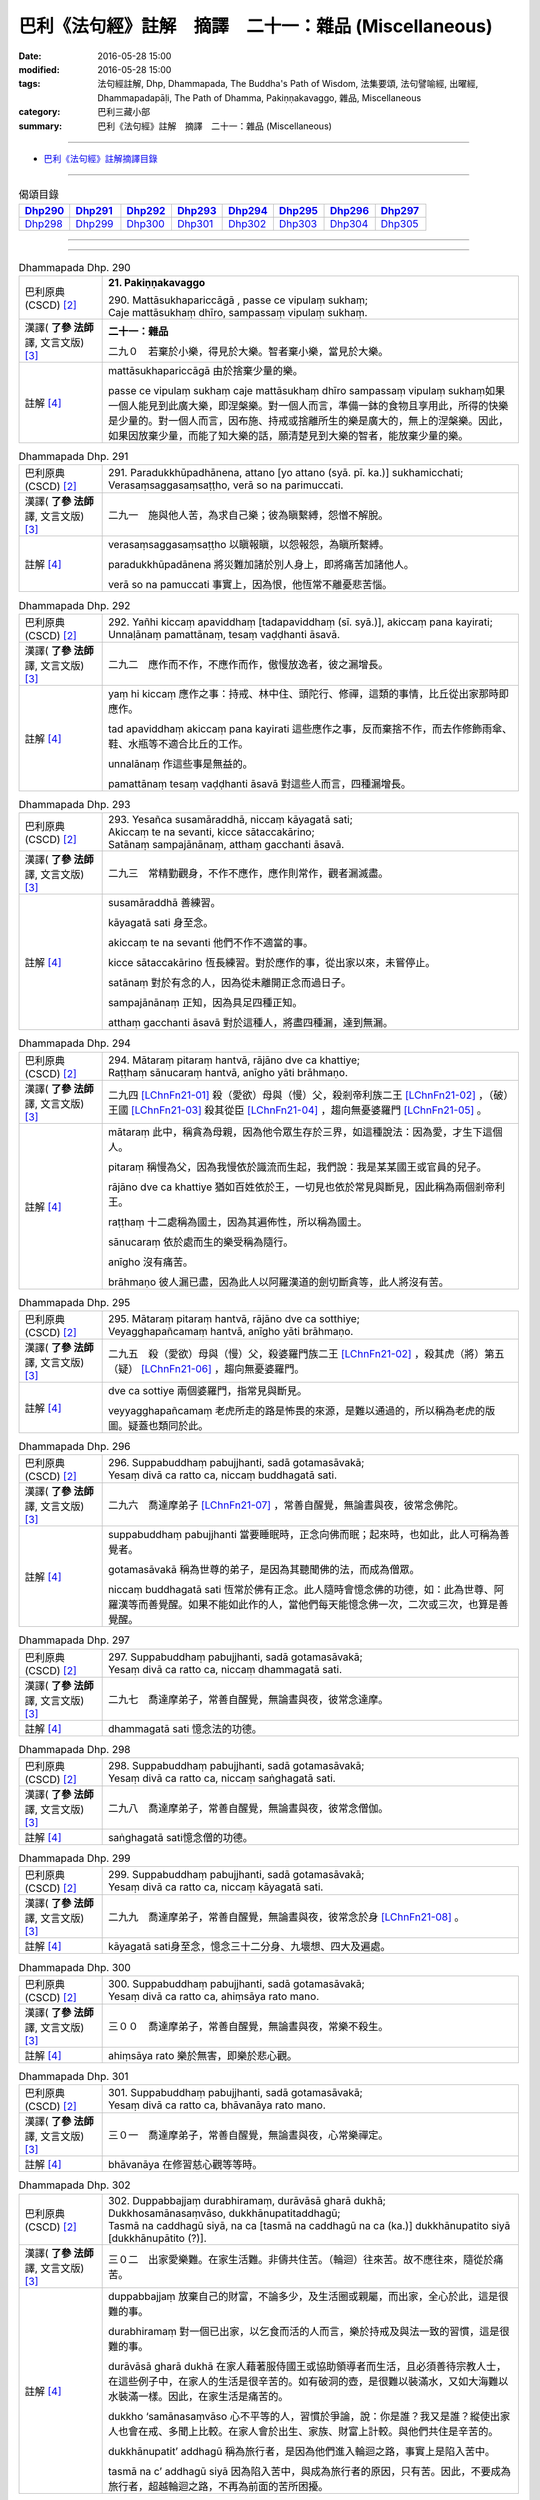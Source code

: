 ======================================================
巴利《法句經》註解　摘譯　二十一：雜品 (Miscellaneous)
======================================================

:date: 2016-05-28 15:00
:modified: 2016-05-28 15:00
:tags: 法句經註解, Dhp, Dhammapada, The Buddha's Path of Wisdom, 法集要頌, 法句譬喻經, 出曜經, Dhammapadapāḷi, The Path of Dhamma, Pakiṇṇakavaggo, 雜品, Miscellaneous
:category: 巴利三藏小部
:summary: 巴利《法句經》註解　摘譯　二十一：雜品 (Miscellaneous)

--------------

- `巴利《法句經》註解摘譯目錄 <{filename}dhA-content%zh.rst>`_

---------------------------

.. list-table:: 偈頌目錄
   :widths: 2 2 2 2 2 2 2 2
   :header-rows: 1

   * - Dhp290_
     - Dhp291_
     - Dhp292_
     - Dhp293_
     - Dhp294_
     - Dhp295_
     - Dhp296_
     - Dhp297_

   * - Dhp298_
     - Dhp299_
     - Dhp300_
     - Dhp301_
     - Dhp302_
     - Dhp303_
     - Dhp304_
     - Dhp305_

--------------

.. raw:: html 

  本對讀包含下列數個版本，請自行勾選欲對讀之版本
  （感恩 <strong><a href="https://siongui.github.io/zh/pages/siong-ui-te.html">Siong-Ui Te 師兄</a></strong>
  提供程式支援）：
  
  <div id="option-contrast-reading"></div>

--------------

.. _Dhp290:

.. list-table:: Dhammapada Dhp. 290
   :widths: 15 75
   :header-rows: 0
   :class: contrast-reading-table

   * - 巴利原典 (CSCD) [2]_
     - **21. Pakiṇṇakavaggo**

       | 290. Mattāsukhapariccāgā , passe ce vipulaṃ sukhaṃ;
       | Caje mattāsukhaṃ dhīro, sampassaṃ vipulaṃ sukhaṃ.

   * - 漢譯( **了參 法師** 譯, 文言文版) [3]_
     - **二十一：雜品**

       二九０　若棄於小樂，得見於大樂。智者棄小樂，當見於大樂。

   * - 註解 [4]_
     - mattāsukhapariccāgā 由於捨棄少量的樂。

       passe ce vipulaṃ sukhaṃ caje mattāsukhaṃ dhīro sampassaṃ vipulaṃ sukhaṃ如果一個人能見到此廣大樂，即涅槃樂。對一個人而言，準備一鉢的食物且享用此，所得的快樂是少量的。對一個人而言，因布施、持戒或捨離所生的樂是廣大的，無上的涅槃樂。因此，如果因放棄少量，而能了知大樂的話，願清楚見到大樂的智者，能放棄少量的樂。

.. _Dhp291:

.. list-table:: Dhammapada Dhp. 291
   :widths: 15 75
   :header-rows: 0
   :class: contrast-reading-table

   * - 巴利原典 (CSCD) [2]_
     - | 291. Paradukkhūpadhānena, attano [yo attano (syā. pī. ka.)] sukhamicchati;
       | Verasaṃsaggasaṃsaṭṭho, verā so na parimuccati.

   * - 漢譯( **了參 法師** 譯, 文言文版) [3]_
     - 二九一　施與他人苦，為求自己樂；彼為瞋繫縛，怨憎不解脫。

   * - 註解 [4]_
     - verasaṃsaggasaṃsaṭṭho 以瞋報瞋，以怨報怨，為瞋所繫縛。

       paradukkhūpadānena 將災難加諸於別人身上，即將痛苦加諸他人。

       verā so na pamuccati 事實上，因為恨，他恆常不離憂悲苦惱。

.. _Dhp292:

.. list-table:: Dhammapada Dhp. 292
   :widths: 15 75
   :header-rows: 0
   :class: contrast-reading-table

   * - 巴利原典 (CSCD) [2]_
     - | 292. Yañhi  kiccaṃ apaviddhaṃ [tadapaviddhaṃ (sī. syā.)], akiccaṃ pana kayirati;
       | Unnaḷānaṃ pamattānaṃ, tesaṃ vaḍḍhanti āsavā.

   * - 漢譯( **了參 法師** 譯, 文言文版) [3]_
     - 二九二　應作而不作，不應作而作，傲慢放逸者，彼之漏增長。

   * - 註解 [4]_
     - yaṃ hi kiccaṃ 應作之事：持戒、林中住、頭陀行、修禪，這類的事情，比丘從出家那時即應作。

       tad apaviddhaṃ akiccaṃ pana kayirati 這些應作之事，反而棄捨不作，而去作修飾雨傘、鞋、水瓶等不適合比丘的工作。

       unnalānaṃ 作這些事是無益的。

       pamattānaṃ tesaṃ vaḍḍhanti āsavā 對這些人而言，四種漏增長。

.. _Dhp293:

.. list-table:: Dhammapada Dhp. 293
   :widths: 15 75
   :header-rows: 0
   :class: contrast-reading-table

   * - 巴利原典 (CSCD) [2]_
     - | 293. Yesañca susamāraddhā, niccaṃ kāyagatā sati;
       | Akiccaṃ te na sevanti, kicce sātaccakārino;
       | Satānaṃ sampajānānaṃ, atthaṃ gacchanti āsavā.

   * - 漢譯( **了參 法師** 譯, 文言文版) [3]_
     - 二九三　常精勤觀身，不作不應作，應作則常作，觀者漏滅盡。

   * - 註解 [4]_
     - susamāraddhā 善練習。

       kāyagatā sati 身至念。

       akiccaṃ te na sevanti 他們不作不適當的事。

       kicce sātaccakārino 恆長練習。對於應作的事，從出家以來，未嘗停止。

       satānaṃ 對於有念的人，因為從未離開正念而過日子。

       sampajānānaṃ 正知，因為具足四種正知。

       atthaṃ gacchanti āsavā 對於這種人，將盡四種漏，達到無漏。

.. _Dhp294:

.. list-table:: Dhammapada Dhp. 294
   :widths: 15 75
   :header-rows: 0
   :class: contrast-reading-table

   * - 巴利原典 (CSCD) [2]_
     - | 294. Mātaraṃ  pitaraṃ hantvā, rājāno dve ca khattiye;
       | Raṭṭhaṃ sānucaraṃ hantvā, anīgho yāti brāhmaṇo.

   * - 漢譯( **了參 法師** 譯, 文言文版) [3]_
     - 二九四   [LChnFn21-01]_ 殺（愛欲）母與（慢）父，殺剎帝利族二王 [LChnFn21-02]_ ，（破）王國 [LChnFn21-03]_ 殺其從臣 [LChnFn21-04]_ ，趨向無憂婆羅門 [LChnFn21-05]_ 。

   * - 註解 [4]_
     - mātaraṃ 此中，稱貪為母親，因為他令眾生存於三界，如這種說法：因為愛，才生下這個人。

       pitaraṃ 稱慢為父，因為我慢依於識流而生起，我們說：我是某某國王或官員的兒子。

       rājāno dve ca khattiye 猶如百姓依於王，一切見也依於常見與斷見，因此稱為兩個剎帝利王。

       raṭṭhaṃ 十二處稱為國土，因為其遍佈性，所以稱為國土。

       sānucaraṃ 依於處而生的樂受稱為隨行。

       anīgho 沒有痛苦。

       brāhmaṇo 彼人漏已盡，因為此人以阿羅漢道的劍切斷貪等，此人將沒有苦。

.. _Dhp295:

.. list-table:: Dhammapada Dhp. 295
   :widths: 15 75
   :header-rows: 0
   :class: contrast-reading-table

   * - 巴利原典 (CSCD) [2]_
     - | 295. Mātaraṃ pitaraṃ hantvā, rājāno dve ca sotthiye;
       | Veyagghapañcamaṃ hantvā, anīgho yāti brāhmaṇo.

   * - 漢譯( **了參 法師** 譯, 文言文版) [3]_
     - 二九五　殺（愛欲）母與（慢）父，殺婆羅門族二王 [LChnFn21-02]_ ，殺其虎（將）第五（疑） [LChnFn21-06]_ ，趨向無憂婆羅門。

   * - 註解 [4]_
     - dve ca sottiye 兩個婆羅門，指常見與斷見。

       veyyagghapañcamaṃ 老虎所走的路是怖畏的來源，是難以通過的，所以稱為老虎的版圖。疑蓋也類同於此。

.. _Dhp296:

.. list-table:: Dhammapada Dhp. 296
   :widths: 15 75
   :header-rows: 0
   :class: contrast-reading-table

   * - 巴利原典 (CSCD) [2]_
     - | 296. Suppabuddhaṃ pabujjhanti, sadā gotamasāvakā;
       | Yesaṃ divā ca ratto ca, niccaṃ buddhagatā sati.

   * - 漢譯( **了參 法師** 譯, 文言文版) [3]_
     - 二九六　喬達摩弟子 [LChnFn21-07]_ ，常善自醒覺，無論晝與夜，彼常念佛陀。

   * - 註解 [4]_
     - suppabuddhaṃ pabujjhanti 當要睡眠時，正念向佛而眠；起來時，也如此，此人可稱為善覺者。

       gotamasāvakā 稱為世尊的弟子，是因為其聽聞佛的法，而成為僧眾。

       niccaṃ buddhagatā sati 恆常於佛有正念。此人隨時會憶念佛的功德，如：此為世尊、阿羅漢等而善覺醒。如果不能如此作的人，當他們每天能憶念佛一次，二次或三次，也算是善覺醒。

.. _Dhp297:

.. list-table:: Dhammapada Dhp. 297
   :widths: 15 75
   :header-rows: 0
   :class: contrast-reading-table

   * - 巴利原典 (CSCD) [2]_
     - | 297. Suppabuddhaṃ pabujjhanti, sadā gotamasāvakā;
       | Yesaṃ divā ca ratto ca, niccaṃ dhammagatā sati.

   * - 漢譯( **了參 法師** 譯, 文言文版) [3]_
     - 二九七　喬達摩弟子，常善自醒覺，無論晝與夜，彼常念達摩。 

   * - 註解 [4]_
     - dhammagatā sati 憶念法的功德。

.. _Dhp298:

.. list-table:: Dhammapada Dhp. 298
   :widths: 15 75
   :header-rows: 0
   :class: contrast-reading-table

   * - 巴利原典 (CSCD) [2]_
     - | 298. Suppabuddhaṃ  pabujjhanti, sadā gotamasāvakā;
       | Yesaṃ divā ca ratto ca, niccaṃ saṅghagatā sati.

   * - 漢譯( **了參 法師** 譯, 文言文版) [3]_
     - 二九八　喬達摩弟子，常善自醒覺，無論晝與夜，彼常念僧伽。

   * - 註解 [4]_
     - saṅghagatā sati憶念僧的功德。

.. _Dhp299:

.. list-table:: Dhammapada Dhp. 299
   :widths: 15 75
   :header-rows: 0
   :class: contrast-reading-table

   * - 巴利原典 (CSCD) [2]_
     - | 299. Suppabuddhaṃ pabujjhanti, sadā gotamasāvakā;
       | Yesaṃ divā ca ratto ca, niccaṃ kāyagatā sati.

   * - 漢譯( **了參 法師** 譯, 文言文版) [3]_
     - 二九九　喬達摩弟子，常善自醒覺，無論晝與夜，彼常念於身 [LChnFn21-08]_ 。

   * - 註解 [4]_
     - kāyagatā sati身至念，憶念三十二分身、九壞想、四大及遍處。

.. _Dhp300:

.. list-table:: Dhammapada Dhp. 300
   :widths: 15 75
   :header-rows: 0
   :class: contrast-reading-table

   * - 巴利原典 (CSCD) [2]_
     - | 300. Suppabuddhaṃ pabujjhanti, sadā gotamasāvakā;
       | Yesaṃ divā ca ratto ca, ahiṃsāya rato mano.

   * - 漢譯( **了參 法師** 譯, 文言文版) [3]_
     - 三００　喬達摩弟子，常善自醒覺，無論晝與夜，常樂不殺生。

   * - 註解 [4]_
     - ahiṃsāya rato 樂於無害，即樂於悲心觀。

.. _Dhp301:

.. list-table:: Dhammapada Dhp. 301
   :widths: 15 75
   :header-rows: 0
   :class: contrast-reading-table

   * - 巴利原典 (CSCD) [2]_
     - | 301. Suppabuddhaṃ pabujjhanti, sadā gotamasāvakā;
       | Yesaṃ  divā ca ratto ca, bhāvanāya rato mano.

   * - 漢譯( **了參 法師** 譯, 文言文版) [3]_
     - 三０一　喬達摩弟子，常善自醒覺，無論晝與夜，心常樂禪定。

   * - 註解 [4]_
     - bhāvanāya 在修習慈心觀等等時。

.. _Dhp302:

.. list-table:: Dhammapada Dhp. 302
   :widths: 15 75
   :header-rows: 0
   :class: contrast-reading-table

   * - 巴利原典 (CSCD) [2]_
     - | 302. Duppabbajjaṃ durabhiramaṃ, durāvāsā gharā dukhā;
       | Dukkhosamānasaṃvāso, dukkhānupatitaddhagū;
       | Tasmā na caddhagū siyā, na ca [tasmā na caddhagū na ca (ka.)] dukkhānupatito siyā [dukkhānupātito (?)].

   * - 漢譯( **了參 法師** 譯, 文言文版) [3]_
     - 三０二　出家愛樂難。在家生活難。非儔共住苦。（輪迴）往來苦。故不應往來，隨從於痛苦。

   * - 註解 [4]_
     - duppabbajjaṃ 放棄自己的財富，不論多少，及生活圈或親屬，而出家，全心於此，這是很難的事。

       durabhiramaṃ 對一個已出家，以乞食而活的人而言，樂於持戒及與法一致的習慣，這是很難的事。

       durāvāsā gharā dukhā 在家人藉著服侍國王或協助領導者而生活，且必須善待宗教人士，在這些例子中，在家人的生活是很辛苦的。如有破洞的壺，是很難以裝滿水，又如大海難以水裝滿一樣。因此，在家生活是痛苦的。

       dukkho ‘samānasaṃvāso 心不平等的人，習慣於爭論，說：你是誰？我又是誰？縱使出家人也會在戒、多聞上比較。在家人會於出生、家族、財富上計較。與他們共住是辛苦的。

       dukkhānupatit’ addhagū 稱為旅行者，是因為他們進入輪迴之路，事實上是陷入苦中。
       
       tasmā na c’ addhagū siyā 因為陷入苦中，與成為旅行者的原因，只有苦。因此，不要成為旅行者，超越輪迴之路，不再為前面的苦所困擾。

.. _Dhp303:

.. list-table:: Dhammapada Dhp. 303
   :widths: 15 75
   :header-rows: 0
   :class: contrast-reading-table

   * - 巴利原典 (CSCD) [2]_
     - | 303. Saddho sīlena sampanno, yasobhogasamappito;
       | Yaṃ yaṃ padesaṃ bhajati, tattha tattheva pūjito.

   * - 漢譯( **了參 法師** 譯, 文言文版) [3]_
     - 三０三　正信而具戒，得譽及財 [LChnFn21-09]_ 者，彼至於何處，處處受尊敬。

   * - 註解 [4]_
     - saddho 具有信心。
       
       sīlena sampanno 具足戒，戒有二種：在家戒與出家戒。此中，為在家戒。

       yasobhogasamappito 擁有名聞與財富。擁有在家名聲如給孤獨長者。財富有兩種：穀物等及七種聖法財。

       yaṃ yaṃ padesaṃ bhajati tattha tatth’ eva pūjito 這樣的在家人無論住於哪個地方，皆能獲得名聲與尊重。

.. _Dhp304:

.. list-table:: Dhammapada Dhp. 304
   :widths: 15 75
   :header-rows: 0
   :class: contrast-reading-table

   * - 巴利原典 (CSCD) [2]_
     - | 304. Dūre santo pakāsenti, himavantova pabbato;
       | Asantettha na dissanti, rattiṃ khittā yathā sarā.

   * - 漢譯( **了參 法師** 譯, 文言文版) [3]_
     - 三０四　善名揚遠方，高顯如雲山 [LChnFn21-10]_ 。惡者如夜射，雖近不能見。  [NandFn21-01]_

   * - 註解 [4]_
     - santo 佛與其他聖者稱為好人，因為垢已清淨故，但此處是指：依佛所教導，實踐戒及禪修上有訓練，而稱為好人。

       pakāsenti 縱使他們在遠方，依然在佛智的範圍內，而且變得清析可見。

       himavanto 'va pabbato 猶如雪山，站在任何角落，都可看到，同樣的，佛也可以看到這些好人。

       asant’ ettha na dissanti 壞人，指愚夫，但關心現前的生活，而不關心來世，但注意其眼前的利益，出家僅為過日子，縱使與佛陀坐的很近，佛也看不到他。

       rattikhittā yathā sarā 猶如在夜裡射箭，看不到箭；同樣的，這樣的人不會是突出的，因為他缺少成為好的基點。

.. _Dhp305:

.. list-table:: Dhammapada Dhp. 305
   :widths: 15 75
   :header-rows: 0
   :class: contrast-reading-table

   * - 巴利原典 (CSCD) [2]_
     - | 305. Ekāsanaṃ  ekaseyyaṃ, eko caramatandito;
       | Eko damayamattānaṃ, vanante ramito siyā.
       | 

       **Pakiṇṇakavaggo ekavīsatimo niṭṭhito.**

   * - 漢譯( **了參 法師** 譯, 文言文版) [3]_
     - 三０五　獨坐與獨臥，獨行而不倦，彼獨自調御，喜樂於林中。

       **雜品第二十一竟**

   * - 註解 [4]_
     - ekāsanaṃ ekaseyyaṃ 此人縱使坐在眾比丘中，也不退減其專注力，不捨離所緣，可稱為獨坐。此人縱使臥於廣大的宮殿中，有柔軟的被與枕頭，然而以獅子臥而眠，正念而覺，且轉向其禪修所緣，可稱為獨臥。

       atandito 不倦，遠離懶惰。

       eko damayam attānaṃ 藉著成就道與果來調伏自己，專注於禪修的所緣。

       vanante ramito siyā 如此調伏自己的人，樂於森林中住，彼中遠離男女聲，因為在群眾中，想要如此調伏自己是不可能的。

-------------------------------------

備註：
^^^^^^

.. [1] 〔註001〕　 `巴利原典 (PTS) Dhammapadapāḷi <Dhp-PTS.html>`__ 乃參考 `Access to Insight <http://www.accesstoinsight.org/>`__ → `Tipitaka <http://www.accesstoinsight.org/tipitaka/index.html>`__ : → `Dhp <http://www.accesstoinsight.org/tipitaka/kn/dhp/index.html>`__ → `{Dhp 1-20} <http://www.accesstoinsight.org/tipitaka/sltp/Dhp_utf8.html#v.1>`__ ( `Dhp <http://www.accesstoinsight.org/tipitaka/sltp/Dhp_utf8.html>`__ ; `Dhp 21-32 <http://www.accesstoinsight.org/tipitaka/sltp/Dhp_utf8.html#v.21>`__ ; `Dhp 33-43 <http://www.accesstoinsight.org/tipitaka/sltp/Dhp_utf8.html#v.33>`__ , etc..）

.. [2] 〔註002〕　 `巴利原典 (CSCD) Dhammapadapāḷi 乃參考 `【國際內觀中心】(Vipassana Meditation <http://www.dhamma.org/>`__ (As Taught By S.N. Goenka in the tradition of Sayagyi U Ba Khin)所發行之《第六次結集》(巴利大藏經) CSCD ( `Chaṭṭha Saṅgāyana <http://www.tipitaka.org/chattha>`__ CD)。網路版原始出處(original)請參考： `The Pāḷi Tipitaka (http://www.tipitaka.org/) <http://www.tipitaka.org/>`__ (請於左邊選單“Tipiṭaka Scripts”中選 `Roman → Web <http://www.tipitaka.org/romn/>`__ → Tipiṭaka (Mūla) → Suttapiṭaka → Khuddakanikāya → Dhammapadapāḷi → `1. Yamakavaggo <http://www.tipitaka.org/romn/cscd/s0502m.mul0.xml>`__ (2. `Appamādavaggo <http://www.tipitaka.org/romn/cscd/s0502m.mul1.xml>`__ , 3. `Cittavaggo <http://www.tipitaka.org/romn/cscd/s0502m.mul2.xml>`__ , etc..)。]

.. [3] 〔註003〕　本譯文請參考： `文言文版 <{filename}../dhp-Ven-L-C/dhp-Ven-L-C%zh.rst>`__ ( **了參 法師** 譯，台北市：圓明出版社，1991。) 另參： 

       一、 Dhammapada 法句經(中英對照) -- English translated by **Ven. Ācharya Buddharakkhita** ; Chinese translated by Yeh chun(葉均); Chinese commented by **Ven. Bhikkhu Metta(明法比丘)** 〔 **Ven. Ācharya Buddharakkhita** ( **佛護 尊者** ) 英譯; **了參 法師(葉均)** 譯; **明法比丘** 註（增加許多濃縮的故事）〕： `PDF <{static}/extra/pdf/ec-dhp.pdf>`__ 、 `DOC <{static}/extra/doc/ec-dhp.doc>`__ ； `DOC (Foreign1 字型) <{static}/extra/doc/ec-dhp-f1.doc>`__ 。

       二、 法句經 Dhammapada (Pāḷi-Chinese 巴漢對照)-- 漢譯： **了參 法師(葉均)** ；　單字注解：廖文燦；　注解： **尊者　明法比丘** ；`PDF <{static}/extra/pdf/pc-Dhammapada.pdf>`__ 、 `DOC <{static}/extra/doc/pc-Dhammapada.doc>`__ ； `DOC (Foreign1 字型) <{static}/extra/doc/pc-Dhammapada-f1.doc>`__

.. [4] 〔註004〕　取材自：【部落格-- 荒草不曾鋤】--　`《法句經》 <http://yathasukha.blogspot.tw/2011/07/1.html>`_  （涵蓋了T210《法句經》、T212《出曜經》、 T213《法集要頌經》、巴利《法句經》、巴利《優陀那》、梵文《法句經》，對他種語言的偈頌還附有漢語翻譯。）

.. [LChnFn21-01] 〔註21-01〕  此二頌都是從譬喻而顯義的。

.. [LChnFn21-02] 〔註21-02〕  常見（sassata-ditthi）與斷見（Uccheda-ditthi）。

.. [LChnFn21-03] 〔註21-03〕  指十二處（dvadasayatana）－－ 眼，耳，鼻，舌，身，意。色，聲，香，味，觸，法。 

.. [LChnFn21-04] 〔註21-04〕  指歡喜欲（nandirago）。 

.. [LChnFn21-05] 〔註21-05〕  指漏盡者－－阿羅漢。

.. [LChnFn21-06] 〔註21-06〕  「虎第五」（veyyagghapancamam）即等於「疑第五」（vicikiccha-pancamam）。因為在五蓋（Pancanivarana）的次第中疑蓋（vicikicchanivarana）是屬於第五的。五蓋為：貪欲（kamacchanba），瞋恚（vyapada），惛沉睡眠（thina-middha），掉舉惡作（uddhacca-kukkucca），疑（vicikiccha）。 

.. [LChnFn21-07] 〔註21-07〕  「喬達摩」(Gotama) 即佛陀。

.. [LChnFn21-08] 〔註21-08〕  即觀髮毛爪齒等三十二分身。

.. [LChnFn21-09] 〔註21-09〕  「財」指信，戒，慚，愧，聞，捨，慧等七財。

.. [LChnFn21-10] 〔註21-10〕  「雪山」（Himavanto）即喜馬拉雅山。

~~~~~~~~~~~~~~~~~~~~~~~~~~~~~~~~

校註：
------

.. [NandFn21-01] 〔校註21-001〕 高顯如雪山

                     說明：原版注釋正確；偈頌正文誤植也。

---------------------------

- `法句經 (Dhammapada) <{filename}../dhp%zh.rst>`__

- `Tipiṭaka 南傳大藏經; 巴利大藏經 <{filename}/articles/tipitaka/tipitaka%zh.rst>`__

..
  2023-08-08 rev. replace filename with static to match "gramma"
  :date: 2016-05-28 15:00

